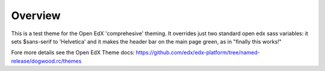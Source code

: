Overview
========
This is a test theme for the Open EdX 'comprehesive' theming. It overrides just two standard open edx sass variables: it sets $sans-serif to 'Helvetica' and it makes the header bar on the main page green, as in "finally this works!"

Fore more details see the Open EdX Theme docs: https://github.com/edx/edx-platform/tree/named-release/dogwood.rc/themes